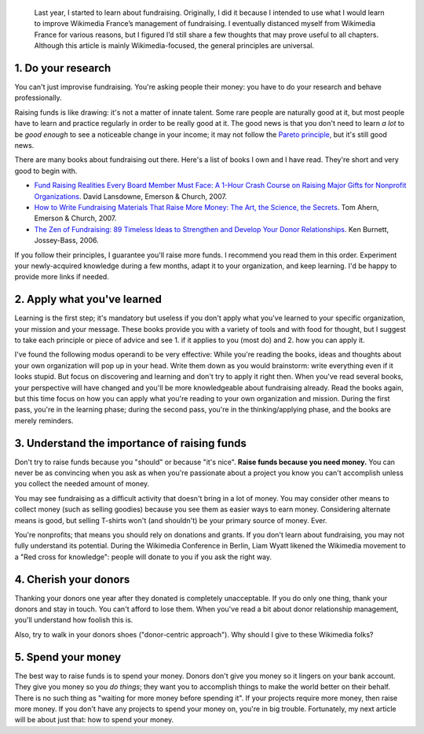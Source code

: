 .. title: Five fundraising tips for Wikimedia chapters
.. category: articles-en
.. slug: five-fundraising-tips-for-wikimedia-chapters
.. date: 2009-05-16 18:24:20
.. tags: Wikimedia
.. keywords: fundraising, Wikimedia

.. highlights::

    Last year, I started to learn about fundraising. Originally, I did it because I intended to use what I would learn to improve Wikimedia France’s management of fundraising. I eventually distanced myself from Wikimedia France for various reasons, but I figured I’d still share a few thoughts that may prove useful to all chapters. Although this article is mainly Wikimedia-focused, the general principles are universal.


1. Do your research
===================

You can't just improvise fundraising. You're asking people their money: you have to do your research and behave professionally.

Raising funds is like drawing: it's not a matter of innate talent. Some rare people are naturally good at it, but most people have to learn and practice regularly in order to be really good at it. The good news is that you don't need to learn *a lot* to be *good enough* to see a noticeable change in your income; it may not follow the `Pareto principle <http://en.wikipedia.org/wiki/Pareto_principle>`__, but it's still good news.

There are many books about fundraising out there. Here's a list of books I own and I have read. They're short and very good to begin with.

-  `Fund Raising Realities Every Board Member Must Face: A 1-Hour Crash Course on Raising Major Gifts for Nonprofit Organizations <http://www.amazon.com/gp/product/1889102105/>`__. David Lansdowne, Emerson & Church, 2007.
-  `How to Write Fundraising Materials That Raise More Money: The Art, the Science, the Secrets <http://www.amazon.com/gp/product/1889102318>`__. Tom Ahern, Emerson & Church, 2007.
-  `The Zen of Fundraising: 89 Timeless Ideas to Strengthen and Develop Your Donor Relationships <http://www.amazon.com/gp/product/0787983144>`__. Ken Burnett, Jossey-Bass, 2006.

If you follow their principles, I guarantee you'll raise more funds. I recommend you read them in this order. Experiment your newly-acquired knowledge during a few months, adapt it to your organization, and keep learning. I'd be happy to provide more links if needed.

2. Apply what you've learned
============================

Learning is the first step; it's mandatory but useless if you don't apply what you've learned to your specific organization, your mission and your message. These books provide you with a variety of tools and with food for thought, but I suggest to take each principle or piece of advice and see 1. if it applies to you (most do) and 2. how you can apply it.

I've found the following modus operandi to be very effective: While you're reading the books, ideas and thoughts about your own organization will pop up in your head. Write them down as you would brainstorm: write everything even if it looks stupid. But focus on discovering and learning and don't try to apply it right then. When you've read several books, your perspective will have changed and you'll be more knowledgeable about fundraising already. Read the books again, but this time focus on how you can apply what you're reading to your own organization and mission. During the first pass, you're in the learning phase; during the second pass, you're in the thinking/applying phase, and the books are merely reminders.

3. Understand the importance of raising funds
=============================================

Don't try to raise funds because you "should" or because "it's nice". **Raise funds because you need money.** You can never be as convincing when you ask as when you're passionate about a project you know you can't accomplish unless you collect the needed amount of money.

You may see fundraising as a difficult activity that doesn't bring in a lot of money. You may consider other means to collect money (such as selling goodies) because you see them as easier ways to earn money. Considering alternate means is good, but selling T-shirts won't (and shouldn't) be your primary source of money. Ever.

You're nonprofits; that means you should rely on donations and grants. If you don't learn about fundraising, you may not fully understand its potential. During the Wikimedia Conference in Berlin, Liam Wyatt likened the Wikimedia movement to a "Red cross for knowledge": people will donate to you if you ask the right way.

4. Cherish your donors
======================

Thanking your donors one year after they donated is completely unacceptable. If you do only one thing, thank your donors and stay in touch. You can't afford to lose them. When you've read a bit about donor relationship management, you'll understand how foolish this is.

Also, try to walk in your donors shoes ("donor-centric approach"). Why should I give to these Wikimedia folks?

5. Spend your money
===================

The best way to raise funds is to spend your money. Donors don't give you money so it lingers on your bank account. They give you money so you *do things*; they want you to accomplish things to make the world better on their behalf. There is no such thing as "waiting for more money before spending it". If your projects require more money, then raise more money. If you don't have any projects to spend your money on, you're in big trouble. Fortunately, my next article will be about just that: how to spend your money.
